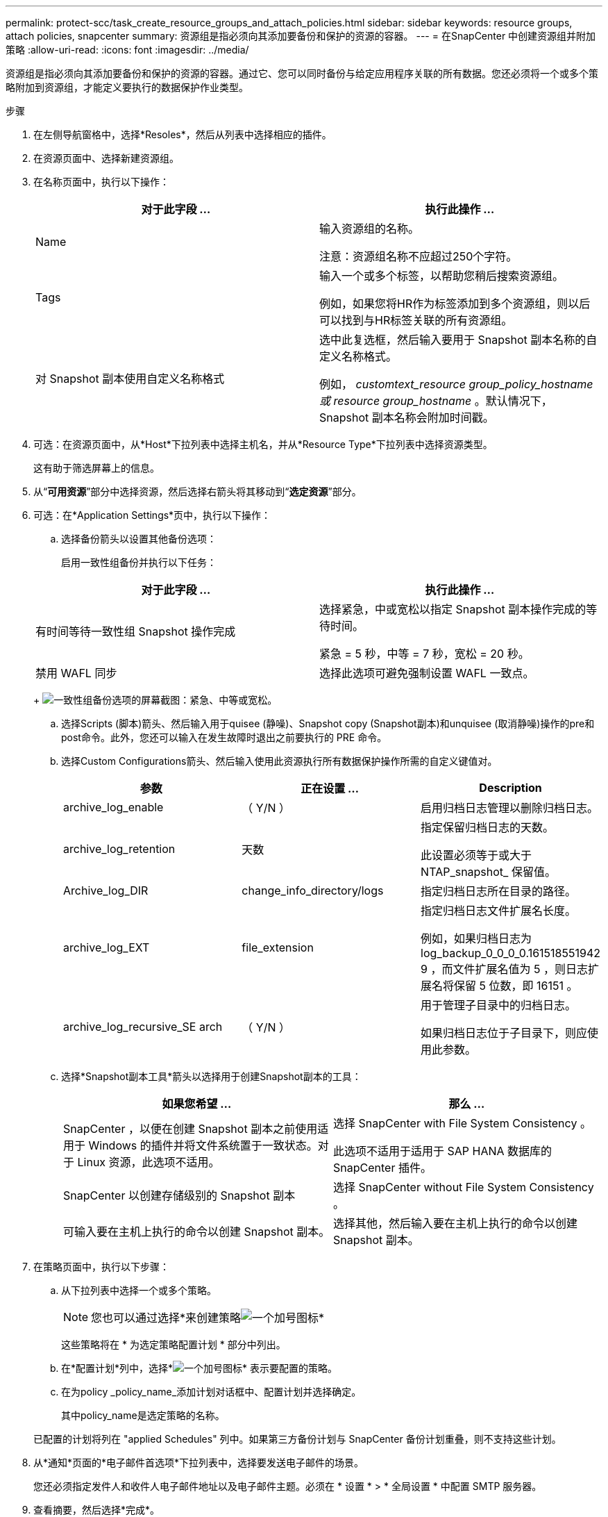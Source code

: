 ---
permalink: protect-scc/task_create_resource_groups_and_attach_policies.html 
sidebar: sidebar 
keywords: resource groups, attach policies, snapcenter 
summary: 资源组是指必须向其添加要备份和保护的资源的容器。 
---
= 在SnapCenter 中创建资源组并附加策略
:allow-uri-read: 
:icons: font
:imagesdir: ../media/


资源组是指必须向其添加要备份和保护的资源的容器。通过它、您可以同时备份与给定应用程序关联的所有数据。您还必须将一个或多个策略附加到资源组，才能定义要执行的数据保护作业类型。

.步骤
. 在左侧导航窗格中，选择*Resoles*，然后从列表中选择相应的插件。
. 在资源页面中、选择新建资源组。
. 在名称页面中，执行以下操作：
+
|===
| 对于此字段 ... | 执行此操作 ... 


 a| 
Name
 a| 
输入资源组的名称。

注意：资源组名称不应超过250个字符。



 a| 
Tags
 a| 
输入一个或多个标签，以帮助您稍后搜索资源组。

例如，如果您将HR作为标签添加到多个资源组，则以后可以找到与HR标签关联的所有资源组。



 a| 
对 Snapshot 副本使用自定义名称格式
 a| 
选中此复选框，然后输入要用于 Snapshot 副本名称的自定义名称格式。

例如， _customtext_resource group_policy_hostname 或 resource group_hostname_ 。默认情况下， Snapshot 副本名称会附加时间戳。

|===
. 可选：在资源页面中，从*Host*下拉列表中选择主机名，并从*Resource Type*下拉列表中选择资源类型。
+
这有助于筛选屏幕上的信息。

. 从“*可用资源*”部分中选择资源，然后选择右箭头将其移动到“*选定资源*”部分。
. 可选：在*Application Settings*页中，执行以下操作：
+
.. 选择备份箭头以设置其他备份选项：
+
启用一致性组备份并执行以下任务：

+
|===
| 对于此字段 ... | 执行此操作 ... 


 a| 
有时间等待一致性组 Snapshot 操作完成
 a| 
选择紧急，中或宽松以指定 Snapshot 副本操作完成的等待时间。

紧急 = 5 秒，中等 = 7 秒，宽松 = 20 秒。



 a| 
禁用 WAFL 同步
 a| 
选择此选项可避免强制设置 WAFL 一致点。

|===
+
image:../media/application_settings.gif["一致性组备份选项的屏幕截图：紧急、中等或宽松。"]

.. 选择Scripts (脚本)箭头、然后输入用于quisee (静噪)、Snapshot copy (Snapshot副本)和unquisee (取消静噪)操作的pre和post命令。此外，您还可以输入在发生故障时退出之前要执行的 PRE 命令。
.. 选择Custom Configurations箭头、然后输入使用此资源执行所有数据保护操作所需的自定义键值对。
+
|===
| 参数 | 正在设置 ... | Description 


 a| 
archive_log_enable
 a| 
（ Y/N ）
 a| 
启用归档日志管理以删除归档日志。



 a| 
archive_log_retention
 a| 
天数
 a| 
指定保留归档日志的天数。

此设置必须等于或大于 NTAP_snapshot_ 保留值。



 a| 
Archive_log_DIR
 a| 
change_info_directory/logs
 a| 
指定归档日志所在目录的路径。



 a| 
archive_log_EXT
 a| 
file_extension
 a| 
指定归档日志文件扩展名长度。

例如，如果归档日志为 log_backup_0_0_0_0.161518551942 9 ，而文件扩展名值为 5 ，则日志扩展名将保留 5 位数，即 16151 。



 a| 
archive_log_recursive_SE arch
 a| 
（ Y/N ）
 a| 
用于管理子目录中的归档日志。

如果归档日志位于子目录下，则应使用此参数。

|===
.. 选择*Snapshot副本工具*箭头以选择用于创建Snapshot副本的工具：
+
|===
| 如果您希望 ... | 那么 ... 


 a| 
SnapCenter ，以便在创建 Snapshot 副本之前使用适用于 Windows 的插件并将文件系统置于一致状态。对于 Linux 资源，此选项不适用。
 a| 
选择 SnapCenter with File System Consistency 。

此选项不适用于适用于 SAP HANA 数据库的 SnapCenter 插件。



 a| 
SnapCenter 以创建存储级别的 Snapshot 副本
 a| 
选择 SnapCenter without File System Consistency 。



 a| 
可输入要在主机上执行的命令以创建 Snapshot 副本。
 a| 
选择其他，然后输入要在主机上执行的命令以创建 Snapshot 副本。

|===


. 在策略页面中，执行以下步骤：
+
.. 从下拉列表中选择一个或多个策略。
+

NOTE: 您也可以通过选择*来创建策略image:../media/add_policy_from_resourcegroup.gif["一个加号图标"]*

+
这些策略将在 * 为选定策略配置计划 * 部分中列出。

.. 在*配置计划*列中，选择*image:../media/add_policy_from_resourcegroup.gif["一个加号图标"]* 表示要配置的策略。
.. 在为policy _policy_name_添加计划对话框中、配置计划并选择确定。
+
其中policy_name是选定策略的名称。

+
已配置的计划将列在 "applied Schedules" 列中。如果第三方备份计划与 SnapCenter 备份计划重叠，则不支持这些计划。



. 从*通知*页面的*电子邮件首选项*下拉列表中，选择要发送电子邮件的场景。
+
您还必须指定发件人和收件人电子邮件地址以及电子邮件主题。必须在 * 设置 * > * 全局设置 * 中配置 SMTP 服务器。

. 查看摘要，然后选择*完成*。

